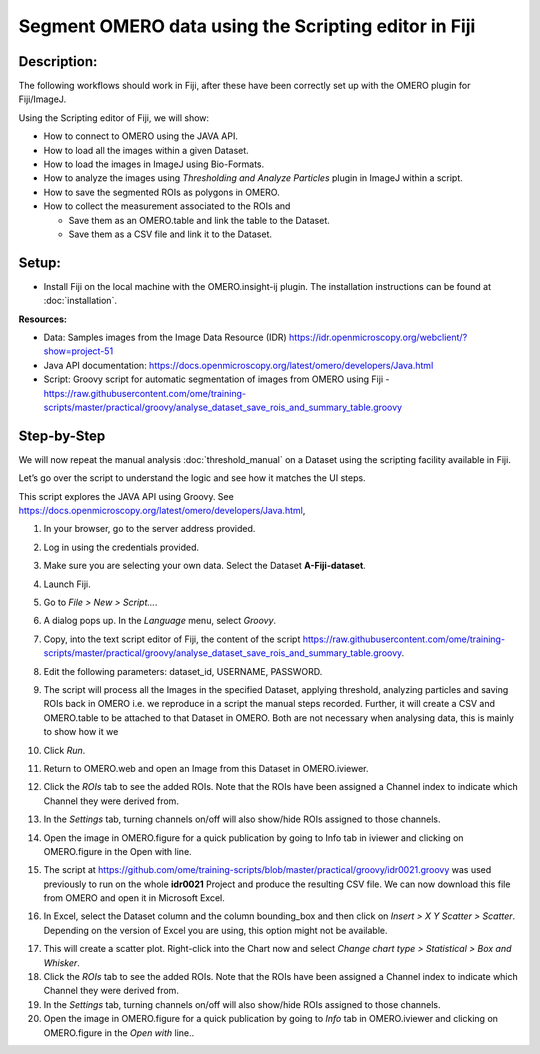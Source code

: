 Segment OMERO data using the Scripting editor in Fiji
=====================================================

**Description:**
----------------

The following workflows should work in
Fiji, after these have been correctly set up with the OMERO plugin for
Fiji/ImageJ.

Using the Scripting editor of Fiji, we will show:

-  How to connect to OMERO using the JAVA API.

-  How to load all the images within a given Dataset.

-  How to load the images in ImageJ using Bio-Formats.

-  How to analyze the images using *Thresholding and Analyze Particles*
   plugin in ImageJ within a script.

-  How to save the segmented ROIs as polygons in OMERO.

-  How to collect the measurement associated to the ROIs and

   -  Save them as an OMERO.table and link the table to the Dataset.

   -  Save them as a CSV file and link it to the Dataset.

**Setup:**
----------

-  Install Fiji on the local machine with the OMERO.insight-ij plugin.
   The installation instructions can be found at :doc:`installation`.

**Resources:**

-  Data: Samples images from the Image Data Resource (IDR) \ https://idr.openmicroscopy.org/webclient/?show=project-51

-  Java API documentation: \ https://docs.openmicroscopy.org/latest/omero/developers/Java.html

-  Script: Groovy script for automatic segmentation of images from OMERO using Fiji
   -  https://raw.githubusercontent.com/ome/training-scripts/master/practical/groovy/analyse_dataset_save_rois_and_summary_table.groovy

**Step-by-Step**
----------------

We will now repeat the manual analysis :doc:`threshold_manual` on a
Dataset using the scripting facility available in Fiji.

Let’s go over the script to understand the logic and see how it matches
the UI steps.

This script explores the JAVA API using Groovy.
See \ https://docs.openmicroscopy.org/latest/omero/developers/Java.html\ ,

#. In your browser, go to the server address provided.

#. Log in using the credentials provided.

#. Make sure you are selecting your own data. Select the Dataset **A-Fiji-dataset**.

#. Launch Fiji.

#. Go to *File > New > Script...*.

#. A dialog pops up. In the *Language* menu, select *Groovy*.

#. Copy, into the text script editor of Fiji, the content of the script \ https://raw.githubusercontent.com/ome/training-scripts/master/practical/groovy/analyse_dataset_save_rois_and_summary_table.groovy\.

#. Edit the following parameters: dataset_id, USERNAME, PASSWORD.

   ..

   |image0|

#.  The script will process all the Images in the specified Dataset,
    applying threshold, analyzing particles and saving ROIs back in
    OMERO i.e. we reproduce in a script the manual steps recorded.
    Further, it will create a CSV and OMERO.table to be attached to
    that Dataset in OMERO. Both are not necessary when analysing
    data, this is mainly to show how it we

#. Click *Run*.

#. Return to OMERO.web and open an Image from this Dataset in OMERO.iviewer.

#. Click the *ROIs* tab to see the added ROIs. Note that the ROIs have been assigned a Channel index to indicate which Channel they were derived from.

#. In the *Settings* tab, turning channels on/off will also show/hide
   ROIs assigned to those channels.

#. Open the image in OMERO.figure for a quick publication by going to
   Info tab in iviewer and clicking on OMERO.figure in the Open with
   line.\ |image1|

#. The script at https://github.com/ome/training-scripts/blob/master/practical/groovy/idr0021.groovy
   was used previously to run on the whole **idr0021** Project
   and produce the resulting CSV file. We can now download this file
   from OMERO and open it in Microsoft Excel.

#. In Excel, select the Dataset column and the column bounding_box and
   then click on *Insert > X Y Scatter > Scatter*\ |image2|\.
   Depending on the version of Excel you are using, this option
   might not be available.

   ..

   |image3|

17. This will create a scatter plot. Right-click into the Chart now and
    select *Change chart type > Statistical > Box and Whisker*.

18. Click the *ROIs* tab to see the added ROIs. Note that the ROIs have
    been assigned a Channel index to indicate which Channel they were
    derived from.

19. In the *Settings* tab, turning channels on/off will also show/hide ROIs
    assigned to those channels.

20. Open the image in OMERO.figure for a quick publication by going to
    *Info* tab in OMERO.iviewer and clicking on OMERO.figure in the *Open with*
    line.\ |image4|\.

.. |image0| image:: images/threshold_script1.png
   :width: 4.76563in
   :height: 5.0257in
.. |image1| image:: images/threshold_script2.png
   :width: 1.89583in
   :height: 0.36458in
.. |image2| image:: images/threshold_script3.png
   :width: 0.35417in
   :height: 0.27083in
.. |image3| image:: images/threshold_script4.png
   :width: 1.125in
   :height: 1.38542in
.. |image4| image:: images/threshold_script2.png
   :width: 1.89583in
   :height: 0.36458in
